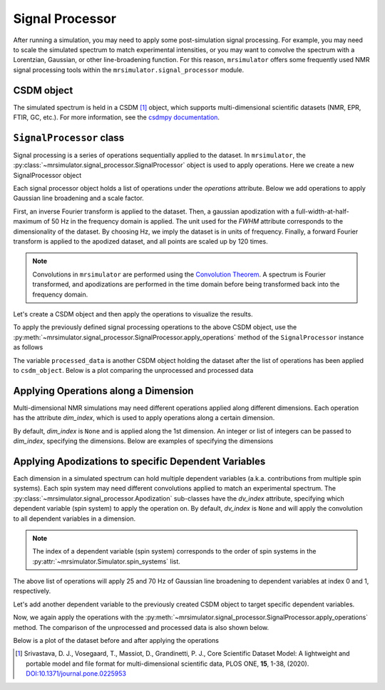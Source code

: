 .. _signal_processor_documentation:

================
Signal Processor
================

After running a simulation, you may need to apply some post-simulation signal processing. For example, you may need to scale the simulated spectrum to match experimental intensities, or you may want to convolve the spectrum with a Lorentzian, Gaussian, or other line-broadening
function. For this reason, ``mrsimulator`` offers some frequently used NMR signal processing tools within the ``mrsimulator.signal_processor`` module.

.. seealso::

    :ref:`signal_processor_examples` for notebooks using common processing functions.

CSDM object
-----------

The simulated spectrum is held in a CSDM [#f1]_ object, which supports multi-dimensional scientific datasets (NMR, EPR, FTIR, GC, etc.). For more information, see the `csdmpy documentation <https://csdmpy.readthedocs.io/en/stable/>`__.

``SignalProcessor`` class
-------------------------

Signal processing is a series of operations sequentially applied to the dataset. In ``mrsimulator``, the :py:class:`~mrsimulator.signal_processor.SignalProcessor` object is
used to apply operations. Here we create a new SignalProcessor object

.. plot::
    :context: reset

    # Import the signal_processor module
    from mrsimulator import signal_processor as sp

    # Create a new SignalProcessor object
    processor = sp.SignalProcessor()

Each signal processor object holds a list of operations under the *operations* attribute. Below we add operations to apply Gaussian line broadening and a scale factor.

.. plot::
    :context: close-figs

    processor.operations = [
        sp.IFFT(),
        sp.apodization.Gaussian(FWHM="50 Hz"),
        sp.FFT(),
        sp.Scale(factor=120),
    ]

First, an inverse Fourier transform is applied to the dataset. Then, a gaussian apodization with a full-width-at-half-maximum of 50 Hz in the frequency domain is applied. The unit used for the *FWHM* attribute corresponds to the dimensionality of the dataset. By choosing Hz, we imply the dataset is in units of frequency. Finally, a forward Fourier transform is applied to the apodized dataset, and all points are scaled
up by 120 times.

.. note::

 Convolutions in ``mrsimulator`` are performed using the
 `Convolution Theorem <https://en.wikipedia.org/wiki/Convolution_theorem>`_. A spectrum is
 Fourier transformed, and apodizations are performed in the time domain before being transformed back into the frequency domain.

Let's create a CSDM object and then apply the operations to visualize the results.

.. plot::
    :context: close-figs

    import csdmpy as cp
    import numpy as np

    # Create a CSDM object with delta function at 200 Hz
    test_data = np.zeros(500)
    test_data[200] = 1
    csdm_object = cp.CSDM(
        dependent_variables=[cp.as_dependent_variable(test_data)],
        dimensions=[cp.LinearDimension(count=500, increment="1 Hz")],
    )

To apply the previously defined signal processing operations to the above CSDM object, use
the :py:meth:`~mrsimulator.signal_processor.SignalProcessor.apply_operations` method of the
``SignalProcessor`` instance as follows

.. plot::
    :context: close-figs

    processed_data = processor.apply_operations(data=csdm_object)

The variable ``processed_data`` is another CSDM object holding the dataset after the list of operations has been applied to ``csdm_object``. Below is a plot comparing the unprocessed and
processed data

.. skip: next

.. plot::
    :context: close-figs
    :caption: The unprocessed data (left) and processed data (right) with a Gaussian convolution
        and scale factor.

    import matplotlib.pyplot as plt
    _, ax = plt.subplots(1, 2, figsize=(8, 3), subplot_kw={"projection":"csdm"})
    ax[0].plot(csdm_object, color="black", linewidth=1)
    ax[0].set_title("Unprocessed")
    ax[1].plot(processed_data.real, color="black", linewidth=1)
    ax[1].set_title("Processed")
    plt.tight_layout()
    plt.show()

Applying Operations along a Dimension
-------------------------------------

Multi-dimensional NMR simulations may need different operations applied along different dimensions. Each operation has the attribute *dim_index*, which is used to apply operations along a certain dimension.

By default, *dim_index* is ``None`` and is applied along the 1st dimension. An integer or list of integers can be passed to *dim_index*, specifying the dimensions. Below are examples of specifying the dimensions

.. plot::
    :context: close-figs

    # Gaussian apodization along the first dimension (default)
    sp.apodization.Gaussian(FWHM="10 Hz")

    # Constant offset along the second dimension
    sp.baseline.ConstantOffset(offset=10, dim_index=1)

    # Exponential apodization along the first and third dimensions
    sp.apodization.Exponential(FWHM="10 Hz", dim_index=[0, 2])

Applying Apodizations to specific Dependent Variables
-----------------------------------------------------

Each dimension in a simulated spectrum can hold multiple dependent variables (a.k.a. contributions from multiple spin systems). Each spin system may need different convolutions applied to match an experimental spectrum. The
:py:class:`~mrsimulator.signal_processor.Apodization` sub-classes have the *dv_index* attribute, specifying which dependent variable (spin system) to apply the operation on. By default, *dv_index* is ``None`` and will apply the convolution to all dependent variables
in a dimension.

.. note::
    The index of a dependent variable (spin system) corresponds to the order of spin systems in the
    :py:attr:`~mrsimulator.Simulator.spin_systems` list.

.. plot::
    :context: close-figs

    processor = sp.SignalProcessor(
        operations=[
            sp.IFFT(),
            sp.apodization.Gaussian(FWHM="25 Hz", dv_index=0),
            sp.apodization.Gaussian(FWHM="70 Hz", dv_index=1),
            sp.IFFT(),
        ]
    )

The above list of operations will apply 25 and 70 Hz of Gaussian
line broadening to dependent variables at index 0 and 1, respectively.

Let's add another dependent variable to the previously created CSDM object to target specific dependent variables.

.. plot::
    :context: close-figs

    test_data = np.zeros(500)
    test_data[300] = 1
    csdm_object.add_dependent_variable(cp.as_dependent_variable(test_data))

Now, we again apply the operations with the
:py:meth:`~mrsimulator.signal_processor.SignalProcessor.apply_operations` method. The comparison of the unprocessed and processed data is also shown below.

.. plot::
    :context: close-figs

    processed_data = processor.apply_operations(data=csdm_object)

Below is a plot of the dataset before and after applying the operations

.. skip: next

.. plot::
    :context: close-figs
    :caption: The unprocessed data (left) and the processed data (right) with
        convolutions applied to different dependent variables.

    _, ax = plt.subplots(1, 2, figsize=(8, 3), subplot_kw={"projection":"csdm"})
    ax[0].plot(csdm_object, linewidth=1)
    ax[0].set_title("Unprocessed")
    ax[1].plot(processed_data.real, linewidth=1)
    ax[1].set_title("Processed")
    plt.tight_layout()
    plt.show()

.. [#f1] Srivastava, D. J., Vosegaard, T., Massiot, D., Grandinetti, P. J.,
    Core Scientific Dataset Model: A lightweight and portable model and
    file format for multi-dimensional scientific data, PLOS ONE,
    **15**, 1-38, (2020).
    `DOI:10.1371/journal.pone.0225953 <https://doi.org/10.1371/journal.pone.0225953>`__
